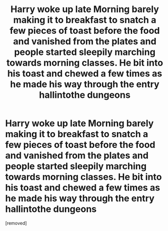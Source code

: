 #+TITLE: Harry woke up late Morning barely making it to breakfast to snatch a few pieces of toast before the food and vanished from the plates and people started sleepily marching towards morning classes. He bit into his toast and chewed a few times as he made his way through the entry hallintothe dungeons

* Harry woke up late Morning barely making it to breakfast to snatch a few pieces of toast before the food and vanished from the plates and people started sleepily marching towards morning classes. He bit into his toast and chewed a few times as he made his way through the entry hallintothe dungeons
:PROPERTIES:
:Author: pygmypuffonacid
:Score: 0
:DateUnix: 1611466878.0
:DateShort: 2021-Jan-24
:END:
[removed]

